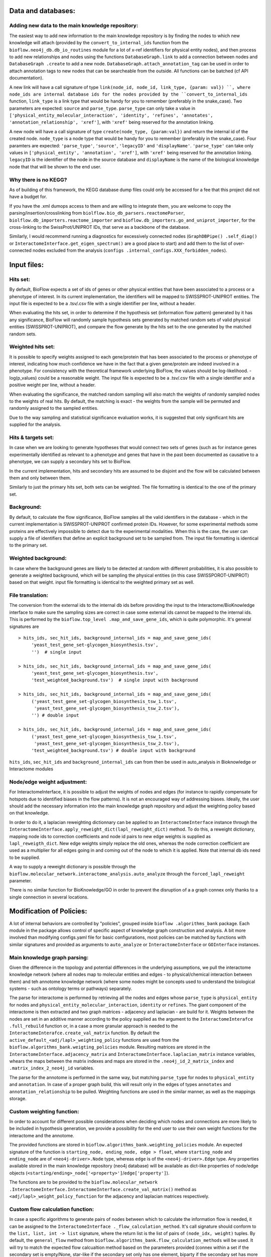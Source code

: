 Data and databases:
===================

Adding new data to the main knowledge repository:
-------------------------------------------------
The easiest way to add new information to the main knowledge repository is by finding the nodes
to which new knowledge will attach (provided by the ``convert_to_internal_ids`` function from the
``bioflow.neo4j_db.db_io_routines`` module for a lot of x-ref identifiers for physical entity
nodes), and then process to add new relationships and nodes
using the functions ``DatabaseGraph.link`` to add a connection between nodes and ``DatabaseGraph
.create`` to add a new node. ``DatabaseGraph.attach_annotation_tag`` can be used in order to
attach annotation tags to new nodes that can be searcheable from the outside. All functions can
be batched (cf API documentation).

A new link will have a call signature of type ``link(node_id, node_id, link_type, {param: val})
``, where node_ids are internal database ids for the nodes provided by the
``convert_to_internal_ids`` function, ``link_type`` is a link type that would be handy for you to
remember (preferably in the snake_case). Two parameters are expected: ``source`` and
``parse_type``.  ``parse_type`` can only take a value in ``['physical_entity_molecular_interaction',
'identity', 'refines', 'annotates', 'annotation_relationship', 'xref']``, with ``'xref'`` being
reserved for the annotation linking.

A new node will have a call signature of type ``create(node_type, {param:val})`` and return the
internal id of the created node. ``node_type`` is a node type that would be handy for you to
remember (preferably in the snake_case). Four paramters are expected: ``'parse_type'``,
``'source'``, ``'legacyID'`` and ``'displayName'``. ``'parse_type'`` can take only values in
``['physical_entity', 'annotation', 'xref']``, with ``'xref'`` being reserved for the annotation
linking. ``legacyID`` is the identifier of the node in the source database and ``displayName`` is
the name of the biological knowledge node that that will be shown to the end user.


Why there is no KEGG?
---------------------
As of building of this framework, the KEGG database dump files could only be accessed for a fee
that this project did not have a budget for.

If you have the .xml dumops access to them and are willing to integrate them, you are welcome to
copy the parsing/insertion/crosslinking from ``biolflow.bio_db_parsers.reactomeParser``,
``biolflow.db_importers.reactome_importer`` and ``bioflow.db_importers.go_and_uniprot_importer``,
for the cross-linking to the SwissProt/UNIPROT IDs, that serve as a backbone of the database.

Similarly, I would recommend running a diagnostics for excessively connected nodes (``GraphDBPipe()
.self_diag()`` or ``InteractomeInterface.get_eigen_spectrum()`` are a good place to start) and
add them to the list of over-connected nodes excluded from the analysis (``configs
.internal_configs.XXX_forbidden_nodes``).



Input files:
============

Hits set:
---------
By default, BioFlow expects a set of ids of genes or other physical entities that have been
associated to a process or a phenotype of interest. In its current implementation, the
identifiers will be mapped to SWISSPROT-UNIPROT entities. The input file is expected to be a
.tsv/.csv file with a single identifier per line, without a header.

When evaluating the hits set, in order to determine if the hypothesis set (information flow
pattern) generated by it has any significance, BioFlow will randomly sample hypothesis sets
generated by matched random sets of valid physical entities (SWISSPROT-UNIPROT), and compare the
flow generate by the hits set to the one generated by the matched random sets.


Weighted hits set:
------------------
It is possible to specify weights assigned to each gene/protein that has been associated to
the process or phenotype of interest, indicating how much confidence we have in the fact that a
given gene/protein are indeed involved in a phenotype. For consistency with the theoretical
framework underlying BioFlow, the values should be log-likelihood. -log(p_values) could be a
reasonable weight. The input file is expected to be a .tsv/.csv file with a single identifier and
a positive weight per line, without a header.

When evaluating the significance, the matched random sampling will also match the weights of
randomly sampled nodes to the weights of real hits. By default, the matching is exact - the
weights from the sample will be permuted and randomly assigned to the sampled entities.

Due to the way sampling and statistical significance evaluation works, it is suggested that only
significant hits are supplied for the analysis.


Hits & targets set:
-------------------
In case when we are looking to generate hypotheses that would connect two sets of genes (such as
for instance genes experimentally identified as relevant to a phenotype and genes that have in
the past been documented as causative to a phenotype, we can supply a secondary hits set to
BioFlow.

In the current implementation, hits and secondary hits are assumed to be disjoint and the flow
will be calculated between them and only between them.

Similarly to just the primary hits set, both sets can be weighted. The file formatting is
identical to the one of the primary set.


Background:
-----------
By default, to calculate the flow significance, BioFlow samples all the valid identifiers in the
database - which in the current implementation is SWISSPROT-UNIPROT confirmed protein IDs.
However, for some experimental methods some proteins are effectively impossible to detect due to
the experimental modalities. When this is the case, the user can supply a file of identifiers
that define an explicit background set to be sampled from. The input file formatting is identical
to the primary set.


Weighted background:
--------------------
In case where the background genes are likely to be detected at random with different
probabilities, it is also possible to generate a weighted background, which will be sampling the
physical entities (in this case SWISSPOROT-UNIPROT) based on that weight. input file formatting
is identical to the weighted primary set as well.


File translation:
-----------------
The conversion from the external ids to the internal db ids before providing the input to the
Interactome/BioKnowledge interface to make sure the sampling sizes are correct in case some
external ids cannot be mapped to the internal ids. This is performed by the ``bioflow.top_level
.map_and_save_gene_ids``, which is quite polymorphic. It's general signatures are ::

    > hits_ids, sec_hit_ids, background_internal_ids = map_and_save_gene_ids(
         'yeast_test_gene_set-glycogen_biosynthesis.tsv',
         '')  # single input

    > hits_ids, sec_hit_ids, background_internal_ids = map_and_save_gene_ids(
         'yeast_test_gene_set-glycogen_biosynthesis.tsv',
         'test_weighted_background.tsv')  # single input with background

    > hits_ids, sec_hit_ids, background_internal_ids = map_and_save_gene_ids(
         ('yeast_test_gene_set-glycogen_biosynthesis_tsw_1.tsv',
          'yeast_test_gene_set-glycogen_biosynthesis_tsw_2.tsv'),
         '') # double input

    > hits_ids, sec_hit_ids, background_internal_ids = map_and_save_gene_ids(
         ('yeast_test_gene_set-glycogen_biosynthesis_tsw_1.tsv',
          'yeast_test_gene_set-glycogen_biosynthesis_tsw_2.tsv'),
         'test_weighted_background.tsv') # double input with background


``hits_ids``, ``sec_hit_ids`` and ``background_internal_ids`` can from then be used in auto_analysis
in Bioknowledge or Interactome modules


Node/edge weight adjustment:
----------------------------
For InteractomeInterface, it is possible to adjust the weights of nodes and edges (for instance
to rapidly compensate for hotspots due to identified biases in the flow patterns). It is not an
encouraged way of addressing biases. Ideally, the user should add the necessary information into
the main knowledge graph repository and adjust the weighting policy based on that knowledge.

In order to do it, a laplacian reweighting dictionnary can be applied to an ``InteractomeInterface``
instance through the ``InteractomeInterface.apply_reweight_dict(lapl_reweight_dict)`` method. To
do this, a reweight dictionary, mapping node ids to correction coefficients and node id pairs to
new edge weights is supplied as ``lapl_reweigth_dict``. New edge weights simply replace the old
ones, whereas the node correction coefficient are used as a multiplier for all edges going in and
coming out of the node to which it is applied. Note that internal db ids need to be supplied.

A way to supply a reweight dictionary is possible through the
``bioflow.molecular_network.interactome_analysis.auto_analyze`` through the
``forced_lapl_reweight`` parameter.

There is no similar function for BioKnowledge/GO in order to prevent the disruption of a
a graph connex only thanks to a single connection in several locations.



Modification of Policies:
=========================

A lot of internal behaviors are controlled by "policies", grouped inside ``bioflow
.algorithms_bank`` package. Each module in the package allows control of specific aspect of
knowledge graph construction and analysis. A bit more involved than modifying configs.yaml file
for basic configurations, most policies can be matched by functions with similar signatures and
provided as arguments to ``auto_analyze`` or ``InteractomeInterface`` or ``GOInterface`` instances.

Main knowledge graph parsing:
-----------------------------

Given the difference in the topology and potential differences in the underlying assumptions, we
pull the interactome knowledge network (where all nodes map to molecular entities and edges - to
physical/chemical interaction between them) and teh annotome knowledge network (where some nodes
might be concepts used to understand the biological systems - such as ontology terms or pathways)
separately.

The parse for interactome is performed by retrieving all the nodes and edges whose ``parse_type``
is ``physical_entity`` for nodes and ``physical_entity_molecular_interaction``, ``identity`` or
``refines``. The giant component of the interactome is then extracted and two graph matrices -
adjacency and laplacian - are build for it. Weights between the nodes are set in an additive
manner according to the policy supplied as the argument to the ``InteractomeInterafce
.full_rebuild`` function or, in a case a more granular approach is needed to the
``InteractomeInterafce.create_val_matrix`` function. By default the
``active_default_<adj/lapl>_weighting_policy`` functions are used from the
``bioflow.algorithms_bank.weigting_policies`` module. Resulting matrices are stored in the
``InteractomeInterface.adjacency_matrix`` and ``InteractomeInterface.laplacian_matrix`` instance
variables, whears the maps between the matrix indexes and maps are stored in the
``.neo4j_id_2_matrix_index`` and ``.matrix_index_2_neo4j_id`` variables.

The parse for the annotome is performed in the same way, but matching ``parse_type`` for nodes to
``physical_entity`` and ``annotation``. In case of a proper graph build, this will result only in
the edges of types ``annotates`` and ``annotation_relationship`` to be pulled. Weighting
functions are used in the similar manner, as well as the mappings storage.


Custom weighting function:
--------------------------
In order to account for different possible considerations when deciding which nodes and
connections are more likely to be included in hypothesis generation, we provide a possibility for
the end user to use their own weight functions for the interactome and the annotome.

The provided functions are stored in ``bioflow.algorithms_bank.weighting_policies`` module. An
expected signature of the function is ``starting_node, ending_node, edge > float``, where
``starting_node`` and ``ending_node`` are of ``<neo4j-driver>.Node`` type, whereas ``edge`` is of
the ``<neo4j-driver>.Edge`` type. Any properties available stored in the main knowledge
repository (neo4j database) will be available as dict-like properties of node/edge objects
(``<starting/ending>_node['<property>']``/``edge['property']``).

The functions are to be provided to the ``bioflow.molecular_network
.InteractomeInterface.InteractomeInterface.create_val_matrix()`` method as
``<adj/lapl>_weight_policy_function`` for the adjacency and laplacian matrices respectively.


Custom flow calculation function:
---------------------------------
In case a specific algorithms to generate pairs of nodes between which
to calculate the information flow is needed, it can be assigned to the ``InteractomeInterface
._flow_calculation_method``. It's call signature should conform to the ``list, list, int ->
list`` signature, where the return list is the list of pairs of ``(node_idx, weight)`` tuples. By
default, the ``general_flow`` method from ``bioflow.algorithms_bank.flow_calculation_methods``
will be used. It will try to match the expected flow calcualtion method based on the parameters
provided (connex within a set if the secondary set is empty/None, star-like if the secondary set
only has one element, biparty if the secondary set has more than one element).

Similarly, methods to evaluate the number of operations and to reduce their number
to a maximum ceiling with the optional int argument ``sparse_rounds`` needs to be assigned to the
``InteractomeInterface._ops_evaluation_method`` and ``InteractomeInterface
._ops_reduction_method``. By default, the are ``evaluate_ops`` and ``reduce_ops`` from
``bioflow.algorithms_bank.flow_calculation_methods``.


Custom random set sampling strategy:
------------------------------------
In case a custom algorithm for the generation of the background sample needs to be implemented,
it should be supplied to the ``InteractomeInterace.randomly_sample`` method as the
``sampling_policy`` argument.

It is expected to accept the an example of sample and secondary sample to match, background from
which to sample, number of samples desired and finally a single string parameter modifying the
way it works (supplied by the ``sampling_policy_options`` parameter of the
``InteractomeInterace.randomly_sample`` method).

By default, this functions implemented by the ``matched_sampling`` fundion in the
``bioflow.algorithms_bank.sampling_policies`` module.


Custom significance evaluation:
-------------------------------
by default, ``auto_analyze`` functions for the interactome and the annotome will use the default
``compare_to_blank`` functions and seek to determine the significance of flow based on comparison
of the flow achieved by nodes of a given degree in the real sample compared to the random "mock"
samples. The comparison will be performed using Gumbel_r function fitted to the highest flows
achieved by the "mock" runs.

As of now, to change the mode of statistical significance evaluation, a user will need to
re-implement the ``compare_to_blank`` functions and mokey-patch them in the modules containing
the ``auto_analyze`` function.


GDF files:
==========

BioKnowledgeInterface:
----------------------

In case of the uniprot nodes (used to start the analysis of the annotation, given the amount of
cross-referencing they have), ``confusion potential``, ``p-value`` and ``p_p-value`` variables
have no meaning. For the ease of the presentation, they have been hard-coded to comparatively
visible but non-obtrusive 1, 0.05 and 1.3 respectively. You might want to be aware when performing
your p-value cutoffs, or alternatively just reweight them in the program you  are using to
analyze the network.


Neo4j configurations:
=====================


Additional memory and batching:
-------------------------------

Due to the nature and the volume of the biological data, some of the database manipulation can
lead to neo4j running out of memory.

The simplest solution to this problem is to increase java heap size that neo4j has access to -
basically the size of a request response it can pull up and return.

To do this, ``sudo nano /etc/neo4j/neo4j.conf``, uncomment the lines::

    > # dbms.memory.heap.initial_size=4g
    > # dbms.memory.heap.max_size=16g

And adjust the ``max_size``. 16g seems to do the trick for human datasets. In general it's a good
idea to leave 10-12g for the Python part, on top of what the OS would tend to use.


If all fails, manual batching can be implemented
